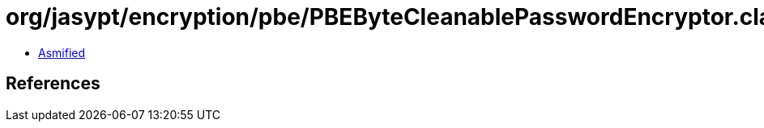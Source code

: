 = org/jasypt/encryption/pbe/PBEByteCleanablePasswordEncryptor.class

 - link:PBEByteCleanablePasswordEncryptor-asmified.java[Asmified]

== References

